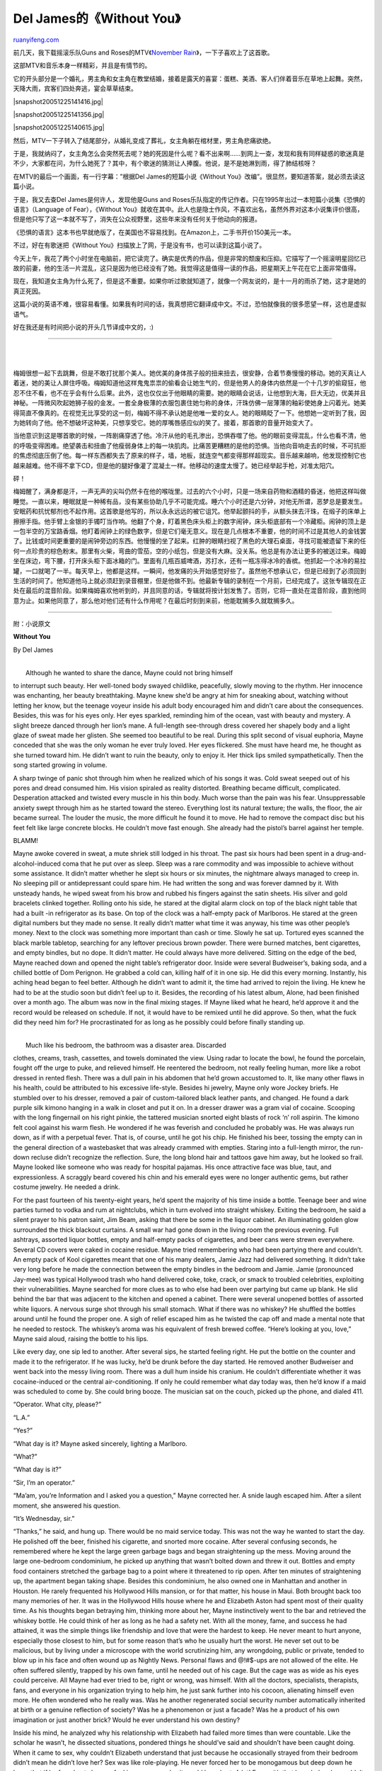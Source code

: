 .. _200512_del_jameswithout_you:

Del James的《Without You》
=============================================

`ruanyifeng.com <http://www.ruanyifeng.com/blog/2005/12/del_jameswithout_you.html>`__

前几天，我下载摇滚乐队Guns and Roses的MTV《\ `November
Rain <http://www.ruanyifeng.com/mt-archives/2005_12_19_233.html>`__\ 》，一下子喜欢上了这首歌。

这部MTV和音乐本身一样精彩，并且是有情节的。

它的开头部分是一个婚礼，男主角和女主角在教堂结婚，接着是露天的喜宴：蛋糕、美酒、客人们伴着音乐在草地上起舞。突然，天降大雨，宾客们四处奔逃，宴会草草结束。

|snapshot20051225141416.jpg|

|snapshot20051225141356.jpg|

|snapshot20051225140615.jpg|

然后，MTV一下子转入了结尾部分，从婚礼变成了葬礼，女主角躺在棺材里，男主角悲痛欲绝。

于是，我就纳闷了，女主角怎么会突然死去呢？她的死因是什么呢？看不出来啊……到网上一查，发现和我有同样疑惑的歌迷真是不少，大家都在问，为什么她死了？其中，有个歌迷的猜测让人捧腹。他说，是不是她淋到雨，得了肺结核呀？

在MTV的最后一个画面，有一行字幕：”根据Del James的短篇小说《Without
You》改编”。很显然，要知道答案，就必须去读这篇小说。

于是，我又去查Del James是何许人，发现他是Guns and
Roses乐队指定的传记作者。只在1995年出过一本短篇小说集《恐惧的语言》（Language
of Fear），《Without
You》就收在其中。此人也是隐士作风，不喜欢出名，虽然外界对这本小说集评价很高，但是他只写了这一本就不写了，消失在公众视野里，这些年来没有任何关于他动向的报道。

《恐惧的语言》这本书也早就绝版了，在美国也不容易找到。在Amazon上，二手书开价150美元一本。

不过，好在有歌迷把《Without
You》扫描放上了网，于是没有书，也可以读到这篇小说了。

今天上午，我花了两个小时坐在电脑前，把它读完了。确实是优秀的作品，但是非常的颓废和压抑。它描写了一个摇滚明星回忆已故的前妻，他的生活一片混乱，这只是因为他已经没有了她。我觉得这是值得一读的作品，把星期天上午花在它上面非常值得。

现在，我知道女主角为什么死了，但是这不重要。如果你听过歌就知道了，就像一个网友说的，是十一月的雨杀了她，这才是她的真正死因。

这篇小说的英语不难，很容易看懂。如果我有时间的话，我真想把它翻译成中文。不过，恐怕就像我的很多愿望一样，这也是虚拟语气。

好在我还是有时间把小说的开头几节译成中文的，:)


=======================================

| 
| 
梅姆很想一起下去跳舞，但是不敢打扰那个美人。她优美的身体孩子般的扭来扭去，很安静，合着节奏慢慢的移动。她的天真让人着迷，她的美让人屏住呼吸。梅姆知道他这样鬼鬼祟祟的偷看会让她生气的，但是他男人的身体内依然是一个十几岁的偷窥狂，他忍不住不看，也不在乎会有什么后果。此外，这也仅仅出于他眼睛的需要。她的眼睛会说话，让他想到大海，巨大无边，优美并且神秘。一阵微风吹起她狮子般的金发。一套全身极薄的衣服包裹住她匀称的身体，汗珠仿佛一层薄薄的釉彩使她身上闪着光。她美得简直不像真的。在视觉无比享受的这一刻，梅姆不得不承认她是他唯一爱的女人。她的眼睛眨了一下。他想她一定听到了我，因为她转向了他。他不想破坏这种美，只想享受它。她的厚嘴唇感应似的笑了。接着，那首歌的音量开始变大了。

当他意识到这是哪首歌的时候，一阵剧痛穿透了他。冷汗从他的毛孔渗出，恐惧吞噬了他。他的眼前变得混乱，什么也看不清，他的呼吸变得困难。绝望袭击和扭曲了他瘦弱身体上的每一块肌肉。比痛苦更糟糕的是他的恐惧。当他向音响走去的时候，不可抗拒的焦虑彻底压倒了他。每一样东西都失去了原来的样子，墙，地板，就连空气都变得那样超现实。音乐越来越响，他发现控制它也越来越难。他不得不拿下CD，但是他的腿好像灌了混凝土一样。他移动的速度太慢了。她已经举起手枪，对准太阳穴。

砰！

梅姆醒了，满身都是汗，一声无声的尖叫仍然卡在他的喉咙里。过去的六个小时，只是一场来自药物和酒精的昏迷，他把这样叫做睡觉。一直以来，睡眠就是一种稀有品，没有某些协助几乎不可能完成。睡六个小时还是六分钟，对他无所谓，恶梦总是要发生。安眠药和抗忧郁剂也不起作用。这首歌是他写的，所以永永远远的被它诅咒。他举起颤抖的手，从额头抹去汗珠，在缎子的床单上擦擦手指。他手臂上金银的手镯叮当作响。他翻了个身，盯着黑色床头柜上的数字闹钟，床头柜底部有一个冷藏柜。闹钟的顶上是一包半空的万宝路香烟。他盯着闹钟上的绿色数字，但是它们毫无意义。现在是几点根本不重要，他的时间不过是其他人的金钱罢了。比钱或时间更重要的是闹钟旁边的东西。他慢慢的坐了起来。红肿的眼睛扫视了黑色的大理石桌面，寻找可能被遗留下来的任何一点珍贵的棕色粉末。那里有火柴，弯曲的雪茄，空的小纸包，但是没有大麻。没关系。他总是有办法让更多的被送过来。梅姆坐在床边，弯下腰，打开床头柜下面冰箱的门。里面有几瓶百威啤酒，苏打水，还有一瓶冻得冰冷的香槟。他抓起一个冰冷的易拉罐，一口就喝了一半。每天早上，他都是这样。一瞬间，他发痛的头开始感觉好些了。虽然他不想承认它，但是已经到了必须回到生活的时间了。他知道他马上就必须赶到录音棚里，但是他做不到。他最新专辑的录制在一个月前，已经完成了。这张专辑现在正处在最后的混音阶段。如果梅姆喜欢他听到的，并且同意的话，专辑就将按计划发售了。否则，它将一直处在混音阶段，直到他同意为止。如果他同意了，那么他对他们还有什么作用呢？在最后时刻到来前，他能耽搁多久就耽搁多久。


==========================================

附：小说原文

**Without You**

By Del James

| 
|  Although he wanted to share the dance, Mayne could not bring himself
to interrupt such beauty. Her well-toned body swayed childlike,
peacefully, slowly moving to the rhythm. Her innocence was enchanting,
her beauty breathtaking. Mayne knew she’d be angry at him for sneaking
about, watching without letting her know, but the teenage voyeur inside
his adult body encouraged him and didn’t care about the consequences.
Besides, this was for his eyes only. Her eyes sparkled, reminding him of
the ocean, vast with beauty and mystery. A slight breeze danced through
her lion’s mane. A full-length see-through dress covered her shapely
body and a light glaze of sweat made her glisten. She seemed too
beautiful to be real. During this split second of visual euphoria, Mayne
conceded that she was the only woman he ever truly loved. Her eyes
flickered. She must have heard me, he thought as she turned toward him.
He didn’t want to ruin the beauty, only to enjoy it. Her thick lips
smiled sympathetically. Then the song started growing in volume.

A sharp twinge of panic shot through him when he realized which of his
songs it was. Cold sweat seeped out of his pores and dread consumed him.
His vision spiraled as reality distorted. Breathing became difficult,
complicated. Desperation attacked and twisted every muscle in his thin
body. Much worse than the pain was his fear. Unsuppressable anxiety
swept through him as he started toward the stereo. Everything lost its
natural texture; the walls, the floor, the air became surreal. The
louder the music, the more difficult he found it to move. He had to
remove the compact disc but his feet felt like large concrete blocks. He
couldn’t move fast enough. She already had the pistol’s barrel against
her temple.

BLAMM!

Mayne awoke covered in sweat, a mute shriek still lodged in his throat.
The past six hours had been spent in a drug-and-alcohol-induced coma
that he put over as sleep. Sleep was a rare commodity and was impossible
to achieve without some assistance. It didn’t matter whether he slept
six hours or six minutes, the nightmare always managed to creep in. No
sleeping pill or antidepressant could spare him. He had written the song
and was forever damned by it. With unsteady hands, he wiped sweat from
his brow and rubbed his fingers against the satin sheets. His silver and
gold bracelets clinked together. Rolling onto his side, he stared at the
digital alarm clock on top of the black night table that had a built -in
refrigerator as its base. On top of the clock was a half-empty pack of
Marlboros. He stared at the green digital numbers but they made no
sense. It really didn’t matter what time it was anyway, his time was
other people’s money. Next to the clock was something more important
than cash or time. Slowly he sat up. Tortured eyes scanned the black
marble tabletop, searching for any leftover precious brown powder. There
were burned matches, bent cigarettes, and empty bindles, but no dope. It
didn’t matter. He could always have more delivered. Sitting on the edge
of the bed, Mayne reached down and opened the night table’s refrigerator
door. Inside were several Budweiser’s, baking soda, and a chilled bottle
of Dom Perignon. He grabbed a cold can, killing half of it in one sip.
He did this every morning. Instantly, his aching head began to feel
better. Although he didn’t want to admit it, the time had arrived to
rejoin the living. He knew he had to be at the studio soon but didn’t
feel up to it. Besides, the recording of his latest album, Alone, had
been finished over a month ago. The album was now in the final mixing
stages. If Mayne liked what he heard, he’d approve it and the record
would be released on schedule. If not, it would have to be remixed until
he did approve. So then, what the fuck did they need him for? He
procrastinated for as long as he possibly could before finally standing
up.

| 
|  Much like his bedroom, the bathroom was a disaster area. Discarded
clothes, creams, trash, cassettes, and towels dominated the view. Using
radar to locate the bowl, he found the porcelain, fought off the urge to
puke, and relieved himself. He reentered the bedroom, not really feeling
human, more like a robot dressed in rented flesh. There was a dull pain
in his abdomen that he’d grown accustomed to. It, like many other flaws
in his health, could be attributed to his excessive life-style. Besides
hi jewelry, Mayne only wore Jockey briefs. He stumbled over to his
dresser, removed a pair of custom-tailored black leather pants, and
changed. He found a dark purple silk kimono hanging in a walk in closet
and put it on. In a dresser drawer was a gram vial of cocaine. Scooping
with the long fingernail on his right pinkie, the tattered musician
snorted eight blasts of rock ‘n’ roll aspirin. The kimono felt cool
against his warm flesh. He wondered if he was feverish and concluded he
probably was. He was always run down, as if with a perpetual fever. That
is, of course, until he got his chip. He finished his beer, tossing the
empty can in the general direction of a wastebasket that was already
crammed with empties. Staring into a full-length mirror, the run-down
recluse didn’t recognize the reflection. Sure, the long blond hair and
tattoos gave him away, but he looked so frail. Mayne looked like someone
who was ready for hospital pajamas. His once attractive face was blue,
taut, and expressionless. A scraggly beard covered his chin and his
emerald eyes were no longer authentic gems, but rather costume jewelry.
He needed a drink.

For the past fourteen of his twenty-eight years, he’d spent the majority
of his time inside a bottle. Teenage beer and wine parties turned to
vodka and rum at nightclubs, which in turn evolved into straight
whiskey. Exiting the bedroom, he said a silent prayer to his patron
saint, Jim Beam, asking that there be some in the liquor cabinet. An
illuminating golden glow surrounded the thick blackout curtains. A small
war had gone down in the living room the previous evening. Full
ashtrays, assorted liquor bottles, empty and half-empty packs of
cigarettes, and beer cans were strewn everywhere. Several CD covers were
caked in cocaine residue. Mayne tried remembering who had been partying
there and couldn’t. An empty pack of Kool cigarettes meant that one of
his many dealers, Jamie Jazz had delivered something. It didn’t take
very long before he made the connection between the empty bindles in the
bedroom and Jamie. Jamie (pronounced Jay-mee) was typical Hollywood
trash who hand delivered coke, toke, crack, or smack to troubled
celebrities, exploiting their vulnerabilities. Mayne searched for more
clues as to who else had been over partying but came up blank. He slid
behind the bar that was adjacent to the kitchen and opened a cabinet.
There were several unopened bottles of assorted white liquors. A nervous
surge shot through his small stomach. What if there was no whiskey? He
shuffled the bottles around until he found the proper one. A sigh of
relief escaped him as he twisted the cap off and made a mental note that
he needed to restock. The whiskey’s aroma was his equivalent of fresh
brewed coffee. “Here’s looking at you, love,” Mayne said aloud, raising
the bottle to his lips.

Like every day, one sip led to another. After several sips, he started
feeling right. He put the bottle on the counter and made it to the
refrigerator. If he was lucky, he’d be drunk before the day started. He
removed another Budweiser and went back into the messy living room.
There was a dull hum inside his cranium. He couldn’t differentiate
whether it was cocaine-induced or the central air-conditioning. If only
he could remember what day today was, then he’d know if a maid was
scheduled to come by. She could bring booze. The musician sat on the
couch, picked up the phone, and dialed 411.

“Operator. What city, please?”

“L.A.”

“Yes?”

“What day is it? Mayne asked sincerely, lighting a Marlboro.

“What?”

“What day is it?”

“Sir, I’m an operator.”

“Ma’am, you’re Information and I asked you a question,” Mayne corrected
her. A snide laugh escaped him. After a silent moment, she answered his
question.

“It’s Wednesday, sir.”

“Thanks,” he said, and hung up. There would be no maid service today.
This was not the way he wanted to start the day. He polished off the
beer, finished his cigarette, and snorted more cocaine. After several
confusing seconds, he remembered where he kept the large green garbage
bags and began straightening up the mess. Moving around the large
one-bedroom condominium, he picked up anything that wasn’t bolted down
and threw it out. Bottles and empty food containers stretched the
garbage bag to a point where it threatened to rip open. After ten
minutes of straightening up, the apartment began taking shape. Besides
this condominium, he also owned one in Manhattan and another in Houston.
He rarely frequented his Hollywood Hills mansion, or for that matter,
his house in Maui. Both brought back too many memories of her. It was in
the Hollywood Hills house where he and Elizabeth Aston had spent most of
their quality time. As his thoughts began betraying him, thinking more
about her, Mayne instinctively went to the bar and retrieved the whiskey
bottle. He could think of her as long as he had a safety net. With all
the money, fame, and success he had attained, it was the simple things
like friendship and love that were the hardest to keep. He never meant
to hurt anyone, especially those closest to him, but for some reason
that’s who he usually hurt the worst. He never set out to be malicious,
but by living under a microscope with the world scrutinizing him, any
wrongdoing, public or private, tended to blow up in his face and often
wound up as Nightly News. Personal flaws and @!#$-ups are not allowed of
the elite. He often suffered silently, trapped by his own fame, until he
needed out of his cage. But the cage was as wide as his eyes could
perceive. All Mayne had ever tried to be, right or wrong, was himself.
With all the doctors, specialists, therapists, fans, and everyone in his
organization trying to help him, he just sank further into his cocoon,
alienating himself even more. He often wondered who he really was. Was
he another regenerated social security number automatically inherited at
birth or a genuine reflection of society? Was he a phenomenon or just a
facade? Was he a product of his own imagination or just another brick?
Would he ever understand his own destiny?

Inside his mind, he analyzed why his relationship with Elizabeth had
failed more times than were countable. Like the scholar he wasn’t, he
dissected situations, pondered things he should’ve said and shouldn’t
have been caught doing. When it came to sex, why couldn’t Elizabeth
understand that just because he occasionally strayed from their bedroom
didn’t mean he didn’t love her? Sex was like role-playing. He never
forced her to be monogamous but deep down he knew that if he found out
she was fucking someone else it would have hurt. A lot! Even with that
knowledge, he couldn’t confine himself to only one woman. He wanted to
have his cake and eat it too. He tried being open with her but concluded
that certain things should’ve remained secret. Sex was an ego addiction
similar to the one felt onstage. Different audiences, like different
partners, were more challenging and made him work harder for the
applause. Like drugs, he was addicted to the rush. Even with an empire
at his disposal, money couldn’t buy him love, nor happiness, nor peace
of mind. Nor Elizabeth. Looking around the large living room, a very
disenchanted artist absorbed the modern decor. None of these possessions
except a few token items had ever meant anything to Mayne. None of this
shit was real. He was surrounded by trophies of a game that had no
meaning. And he was tired of playing games.

A sharp pain in his left ear sent him back to the dark corridor that led
from stage to dressing room. Inside his ringing head, speakers feeding
back ignited and exploded. He was experiencing another rock ‘n’ roll
side effect, ear damage. The dull hum lasted only seconds but the
memories of his final show with his former band, Suicide Shift, would
never fade. For reasons he couldn’t remember, Elizabeth had been unable
to attend the tour’s final show. The band had been on the road for the
better part of fourteen months, over 285 concerts. Every few weeks Mayne
had flown her to whatever city he was performing in and she’d stay for a
few nights. The final concert of any tour is an important night. It was
Suicide Shift’s first headlining tour and Mayne wanted to share the
experience with her. It was the culmination of many miles traveled, many
hours worked, and the celebration that went on afterward was well
deserved. He called her several times to offer her plane tickets, trying
to persuade her, but she couldn’t make it.

The gig was well over two hours of electric ferocity. Of course Mayne
consumed plenty of drugs and alcohol before and during the show (he did
every gig), but it was the Florida crowd’s enthusiasm and knowing that
he’d be able to sleep for a month that gave him extra spark. Every time
he took a solo, he tried to best any previous soloing effort. Every time
he approached his microphone to sing backups, his voice surged with
whiskey vigor. For him, this was rock ‘n’ roll at its best. The
4,000-plus crowd acknowledged this with deafening applause.

After the final encore, it was time to celebrate. Mayne wound up with
two eager females in his hotel room. In the privacy of his bathroom he
injected a little heroin. Not enough to make him nod out but enough to
get him good and high. The two nubile females would only make him feel
better. After struggling to get his wet brown suede pants off, he joined
the nude women, and thus the revelry began. The dope clouded his
not-so-good memory but Mayne remembered a very drunk Peter Terrance
walking into the room. The band’s drummer had mistaken Mayne’s room for
his own. In the spirit of celebration, Mayne offered him a girl.
Terrance declined saying he’d find his own and left. The menage-a-trois
continued. Shortly afterward there was a knock on the door. Thinking it
was Terrance taking up the offer, Mayne called out, telling whoever was
at the door to enter. Standing at the door with an overnight bag was
Elizabeth. On the spur of the moment she’d flown from L.A. to Miami to
be with him. A very bad scene played itself out. Elizabeth left broken
and hysterical. That was the beginning of the end for their
relationship.

| Mayne snapped out of the past. His left knee popped loudly as he
straightened his legs and headed for the phone. He pushed a button.
Elizabeth’s number was still programmed and every now and then he pushed
it just to hear her phone ring. Also in the phone’s memory was his
record
|  label, his manager, the three members of his current band, the Mayne
Mann Group, and several drug dealers. After receiving no answer at
Elizabeth’s, he pushed another button. His many bracelets clinked
together and a few seconds later there was a reply.

“Yeah?” spat an unenthusiastic voice from a car phone.

“It’s me,” Mayne said, swallowing, cocaine dripping down his throat.

“My main man,” Jamie’s voice declared like a cash register ringing.
“What can I do ya for?”

“Uptown and downtown.” Cocaine and heroin.

“No problem. You remember what I did for ya lastnight, right?”

“Yeah.” He didn’t.

“You owe me three bills from that shit, brother man,” the dealer
explained just in case memory failed.

“I’m sure I got some change floatin’around. If I can’t find some I’ll
five ya my Versateller card and you can get what I owe.”

“Bet. I’ll be right up,” Jamie said as if he was doing Mayne a favor and
hung up.

“Fuckin’ prick,” Mayne mumbled to himself.

He lit up a cigarette and got himself another beer. The lid popped
loudly and foam rose to the mouth hole. He watched, amused, then walked
over to the black-out curtains and pulled the lever, letting bright
sunlight invade his living room. “Fuck you very much,” he loudly
announced, squinting, and raising his middle finger to the sky. The view
from his balcony was vast, displaying the City of Angels below, yet more
often than not Mayne kept the curtains shut, preferring not to be a part
of the world outside. It was safe inside his apartment. Against a far
wall, tucked in the corner so that the ivory keys faced out toward the
living room, was a vintage Steinway. He spent many pleasure-filled hours
on the instrument, and even when he wasn’t playing, the piano gave him
visual stimulation. It was an instrument of precision and grace. Next to
the piano, resting comfortably on stands were half a dozen vintage
guitars: Les Pauls, Stratocasters, and Telecasters. The guitars he kept
in the apartment were the ones that meant the most to him.

| The buzzer sounded, waking Mayne from his drifting thoughts. He went
to the intercom and pressed the button that unlocked the front door. A
few minutes later, Jamie Jazz was inside his apartment. Dozens of
platinum and gold records adorned the walls. Hours upon years of
planning, writing, recording, and struggling had reaped these round
rewards. His songwriting stemmed from inner pains and his slower, more
blues-influenced songs often dealt with personal hardships. Those were
the songs he was most proud of and believed
|  might stand the test of time. The faster, more hard-rock-oriented
songs often had little
|  significance or wore their meanings on their sleeve. Unfortunately,
the awards were no longer awards without Elizabeth. Mayne excused
himself and went into the bedroom. Hidden behind yet another platinum
disc was a safe. He removed the disc from the wall, twisted the
combination, and opened the safe. Inside were jewelry, documents, over
four thousand dollars cash, a freebase pipe, and a loaded .357 Magnum.
He grabbed a few C-notes and went back into the living room, leaving the
safe shut but unlocked. Jamie was seated on the black leather couch,
feet up on the marble coffee table, looking casual in Suicide Shift
sweatpants (that he’d gotten from Mayne) and a matching sweatshirt. He’d
helped himself to a beer.

“What’s the total?”

“Including last night? Six,” Jamie replied, fidgeting with the beeper on
his waist.

Mayne handed him six bills and put the rest in his pants pocket. Judging
by the look on his face, the dealer understood he wanted to be alone and
took the hint.

“Call me if you need anything else,” Jamie offered, exiting the
apartment.

| The moment the front door clicked shut, Mayne’s mind rushed into
overdrive but his body refused to move. He had drugs in hand, but
instead of finding a syringe, he went back into the bedroom. Something
in the wall safe more powerful than his addiction had caught his eye. He
walked to the safe and pulled the door open. Inside was a photo album
containing precious Kodachrome memories. Placing the drugs on top of the
messy night table, he fell on the bed, and began flipping through the
leather-bound book. Captured in photos were images and feelings so
intense that it made him warm as well as suicidal. Elizabeth had
challenged him intellectually while stimulating him sexually. She’d
mothered him when
|  he was sick, which was quite often. She’d set free inner feelings
that he’d often tried
|  avoiding. Her beauty, both inner and physical, was something he
wanted; yet when she was his, he did everything conceivable to lose her.

| He turned to the second page. He had no idea how many times he’d
masturbated to this photo. Every other day perhaps. It was just a
snapshot he’d taken of her while on vacation in Las Vegas. In photo
form, the wind blew her long hair away from her face and she was
smiling. Behind her was the Caesar’s Palace hotel where they’d spent the
better part of two weeks in the penthouse suite. It was a typical
tourist photo but it was her
|  smile that turned him on. It was so free from pain. Mayne would do
anything to have her smile for him like she had in the photograph. He’d
do anything to have her lips, her body again.

He unbuttoned his leather pants. Before beginning his self-stimulation,
he pulled himself over to the night-table refrigerator and removed an
unopened bottle of Dom Perignon champagne. The bottle opened with a loud
pop and smoke billowed from the top, but no liquid spilled.

| Sipping deeply from the bottle, he flipped through the photo album
that was all too short,
|  carefully avoiding the final page. He rarely looked at the last page.
As always, he wound up back on page two. With the bottle two-thirds
empty, he pulled his pants and briefs down to his knees and poured the
remaining champagne onto his palms. This was part of the ritual. Fine
champagne was something he and Elizabeth enjoyed sharing. He could still
share it with her. As he took hold of his wet erection, his thoughts
began to slip. It was during one of their final dinner dates that she
had said something that inspired him to write the most beautiful song of
his career. “I can’t live with you and I can’t live without you,” he
could hear her saying as if it were just yesterday. Words flowed from
pen to paper faster than he could write. Mayne concluded that this was
his private way of explaining all that had happened between them. The
song “Without You,” was not an apology, it was his side of the story. It
was rock ‘n’ roll sincerity that sold over three million copies in the
U.S., topping the record sales charts and putting the Mayne
|  Mann Group on top of the rock world. He offered Elizabeth half of the
royalties from the song because without her there would be no song. She
politely declined. A sold-out Mayne Mann Group tour ensued. When the
tour arrived in Los Angeles, Mayne desperately wanted to see her. No
matter how many women he had, no matter how over her he told everyone he
was, he’d do anything for her except let her permanently slip out of his
life.

He’d called her a dozen times over the course of two days, leaving
message after message on her answering machine. Even though she never
responded, he’d left her ten All-Access passes at Will Call. She never
showed.

After the show, Mayne vowed he wouldn’t make the same mistake twice. He
quickly showered, changed into dry clothing, and left, avoiding all the
backstage hoopla. He and his driver headed for Elizabeth’s apartment.
Using the phone in the limousine, he dialed her from the street below
her apartment. Again he was greeted by a recorded message.

| “Elizabeth, I know-I hope you’re there. I’m downstairs and even if I
have to break down the door to see you, I’m willing. If you’re gonna
call the cops, well, call ‘em now… I don’t expect anything from you. I
don’t deserve anything … Fuck, I don’t even know what I’m trying to say
other than I still care about you. Words can’t heal what I’ve done but,
fuck, the past is done … I really need to see your face again,” Mayne
softly explained after the beep. The words still echoed in his mind as
he wondered
|  if he could’ve possibly phrased things differently. It was too late
now, he thought, already inside the building. This was one of the rare
occasions after a gig that Mayne was sober. As he arrived by way of
elevator at her floor, he heard familiar music. The closer he got to her
door the louder the volume grew. Then his world began to spin
uncontrollably as a loud gunshot echoed through the hallway. He ran
toward her apartment, lowered his shoulder, and with reckless abandon
crashed through the wooden door. He’d found Elizabeth on the couch,
bleeding profusely, most of her head splattered on the wall behind her.
On the blood-sprayed coffee table in front of her was the answering
machine, a ballpoint pen, and several crumpled balls of writing paper.
He stood destroyed before her corpse. How could this have happened? All
he had ever done was lover her. Devastated, he slowly walked over to the
blaring stereo. A CD single of “Without You” was programmed to repeat.
He wondered how many times she’d listened to the same song and shut the
power off. Then he noticed that next to the answering machine was a
note.

Number one with a bullet, the red-speckled note read.

Shaking and convulsing, his tears falling freely, Mayne began screaming
at the top of his lungs. It sounded like someone had unleashed a wild
animal. His shrieks threatened to break the windows. A migraine pierced
his throbbing temples and his entire head was overloaded with pressure.
Did she kill herself because they had failed or because he wouldn’t
leave her be? Was it the song, one of the few things he’d ever done
autonomously, that had driven her to this? Was this really happening?
Then another thought came out mind. He removed the pistol from her hand
and put it against his temple.

He was going to join her.

CLICK.

It was empty. Elizabeth had known she would only need one bullet.

Mayne snapped out of that nightmare and was thrust into another memory.
He recognized the familiar room as the honeymoon suite in Las Vegas and
almost felt at ease. The bed was in disarray and Elizabeth was smiling
mischievously.

“What do you want to do?”

“Wha’?” Mayne responded, confused.

They’d already drunk several bottles of champagne and made love twice.

“What do you want to do?” she replied softly, daring Mayne to answer.

Mayne caught wind of her game and decided to play along. If she was
giving him an option as to what they’d do next, he was definitely going
to take advantage of her generosity.

“You can either come up here and tell me that you love me or go down on
me.”

Elizabeth’s face registered joy. Words like love were the hardest to get
out of Mayne’s mouth. Once again she smiled as she began her descent
toward his waistline. It didn’t take her very long to bring him back to
life. Several minutes later, when she sensed that he was as excited as
he was going to get, Elizabeth looked up at her man and with the sexiest
expression she would conjure, softy said, “I love you.”

Mayne came with a slight grunt. The powerful surge had given him
something to work at but there was no pleasure in the orgasm. There
never was anymore. He tossed the photo album aside and lay on the bed
feeling dead, staring at the ceiling. For a split second, he thought he
heard musical strands of “Without You” but it was only his imagination.
His tired body lay there for what felt like a year before he sat up. At
least the drugs on the night table were real. Everything he needed was
on the table. Hidden beneath the clock radio was a syringe and a
blackened spoon. There was a half-empty glass of water and a lighter
next to it. In the spoon he mixed the proper amounts of heroin and
water, and then, using the lighter, heated the bottom of the spoon until
the mixture cleared up before placing a tiny piece of cotton into the
spoon. With unsteady hands, he added some cocaine and his speedball was
complete. Being a high-profile celebrity, he couldn’t afford to have his
withered arms tracked up too badly. He usually shot into the back of his
forearms or his feet. He also injected into his neck but the way he felt
right now, he had no time to dillydally. Like an expert acupuncturist,
he fixed into a bulging vein in his forearm.

“Cool,” he mumbled, carefully examining his arm,as he felt the speedball
coming on.

| He fell back down on the bed. Between the drugs and his emotions, he
was exhausted. It was a good thing drugs numbed away most of the
pressures. He was rushing out as the drug hit him in powerful waves. It
took several moments before he realized his left arm was touching
something. He slowly rolled over. The photo album was opened to the last
page. The last page contained Elizabeth’s obituary and a sympathy card.
Tears he’d held in since that day began to flow down his cheeks. His
|  pale face flushed as he felt his strength evaporating. He was
drowning in sorrow but didn’t believe in self-pity and that made him
feel even worse. He sat up hyperventilating with a question echoing
inside his head. Why did she have to die? He had no answer and stood up
too quickly. Why was everything so fucked? He went back into the living
room. He needed whiskey.

Why?

He loved her so much.

Why?

He’d offered her half the royalties. Half. That was a financial empire,
but she’d refused.

Why?

| He’d tried to make amends. He’d tried being good according to
society’s standards. He wanted to understand everything that had
happened to them. He wanted her to love him but no matter how hard
|  he tried, he fucked it up.

Why?

He wanted to be normal again but that wasn’t possible.

Why?

He wanted to feel closer to Elizabeth but she was dead. That tormented
his fragile soul but for a split second of insane logic, Mayne concluded
that his body should not be spared either.

“Arrrrrrggghh!” he growled, attacking his living room like a pissed-off
brawler. Fists and feet attacked defenseless walls and furniture. He
cocked his right fist back and a large hole went through plaster. He
snatched an Oriental lamp off an end table and hurled it across the
room. He violently threw a marble ashtray into a plaque, ruining both.
Breathing heavily and drenched in alcoholic sweat, he grabbed a platinum
record and smashed it, spraying glass shards everywhere. The shattered
glass on the floor twinkled like sun-reflected sand. No matter how many
hotel rooms he trashed during his career, Mayne had never harmed a
guitar. That was strictly taboo until today. He walked over to the row
of guitars, grabbed a ‘68 Stratocaster by its stringed neck and swung,
smashing the mahogany body until it was little more than firewood. With
each self-destructive act, he felt slightly better. He walked over to
another platinum disc, readied himself and put his right fist through
the glass. Blood spurted from the hand that was heavily insured by
Lloyds of London.

For the first time that day he smiled.

| Mayne grabbed the Jim Beam bottle off the bar and guzzled. The liquid
painkiller warmed his heaving chest and eased his bleeding hand, which
looked like it needed stitches. He walked over to his Fischer stereo,
and, using his good hand, turned on the receiver. The digital readout
was locked on a classic rock station. It was the only safe station on
the dial, since it never played any of
|  his songs. Mayne Mann was too new, too current. The station only
played material from the 60s and 70s. He instantly recognized the song
playing; it was Humble Pie’s “I Don’t Need No Doctor.” It was raw rock
like this that had inspired him to become a musician. Following the Pie
were the Allman Brothers. Mayne could relate to what it felt like being
tied to a whipping post.

| During the commercials, he went into the kitchen to grab another beer.
Out of his stereo speakers
|  a record store chain announced its prices as the lowest in Los
Angeles. The background music
|  accompanying the record store commercial was “Without You.”

His eyes stung but no tears fell as he realized that no matter where he
was, he couldn’t hide from himself. Like a man on a mission, he walked
over to the stereo, grabbed the receiver, and yanked with both hands. It
took several strong tugs before the digital lights went off. With the
receiver in hand, he stumbled backward, ripping wires and knocking over
one of the large Bose speakers. Distraught and panting, he made his way
to the giant sliding safety glass door that led to the balcony. He
casually dropped the high-tech receiver and undid the latch that kept
the heavy door locked. Fresh air attacked his senses. The cool breeze
felt invigorating as he stepped out onto the balcony and looked over the
edge. His jet-black Bentley sat gleaming in the parking lot directly
below. He picked the receiver up, held it over the balcony, and aimed it
at the car. After several seconds of wondering if his aim was accurate,
he let go. Glass spidered wildly when the receiver hit the car’s
windshield and broke through. He went to fetch the beer he’d been
distracted from and ripped the refrigerator door open as hard as he
could. It crashed open, spilling several items onto the floor. The door
dangled by a hinge. Mayne grabbed a beer, chugged half, and like a
strong-armed baseball pitcher threw it at his guitar collection, barely
missing his favorite: a vintage ‘57 Sunburst Les Paul. He grabbed
another can from the crippled refrigerator as his eyes returned to the
guitars.

The guitars were like adopted children and he loved each one in a
different manner.

Certain guitars held certain memories but each guitar had the ability to
create magic. It was that potential he respected and admired most about
these guitars until this afternoon. Now, no matter how much he loved a
certain guitar, or how valuable it might be, all he wanted to do was
feel pain. Pain brought him closer to reality. It brought him closer to
Elizabeth. He gave the world music, very good music, and asked for
little in return. A little space to create, some kicks thrown in, and
how about peace of mind? Instead, he had more material goods than he
could ever use, more money than he could count, and nothing worth
fighting for. There was a time not too long ago when he’d fought like
hell for all of this. Now that he owned a piece of the rock he wished he
could give it back. The view from the top wasn’t as picturesque as he’d
imagined. What he did as his artistic expression, the record company
sold for capital. He’d quickly grown disillusioned with the system but
what else could he do? Without the industry he couldn’t share his music.
No matter how hard anyone tried explaining it to him, musical notes
would never equal dollar signs. He made music because since his early
childhood, he truly loved rock ‘n’ roll. It was the people, his people,
he wrote music for after he finished writing for himself. So then, why
couldn’t he sleep at night?

He stared at the answer.

He was going to kill his guitars. If it wasn’t for these guitars, he
wouldn’t have the problems he did. And he’s save the goddamn ‘57
Sunburst for last. He guzzled the beer, raising it away from his greedy
mouth. Budweiser rained down the side of his face. When the can was
almost empty, he crushed and spiked it like a football. Enraged, he
grabbed a Les Paul Black Beauty and dealt it a quick but savage death
against a wall. He raised a rare Telecaster over his head and clubbed
the coffee table, breaking both. Then he picked up another Les Paul and,
swinging it like a baseball bat, clobbered a lamp and several other
objects before the guitar’s neck snapped off.

“Fuckin’ cheap shit,” he grumbled.

He heard something that had a bit of rhythm to it. Was there a drummer
playing in his head? It took several seconds for him to realize that one
of the neighbors was pounding on the wall.

| “WHAT, A LITTLE TOO LOUD FOR YA?” Mayne shouted at the direction the
noise was coming from. It
|  didn’t stop.

“YER PISSING ME OFF, ASSHOLE!”

Knock-Knock-Knock-Knock-Knock.

“Motherfucker, I’m giving ya fair fucking warning,” he said.

Knock-Knock-Knock-Knock-Knock.

Mayne walked into the bedroom and over to the night table. He grabbed
his cocaine and poured a decent-sized mound on the back of his hand that
wasn’t bleeding and snorted. Afterward he licked residue off his fist,
numbing his teeth and gums. There was a pack of Marlboros on the table.
He grabbed one and lit it. He took a deep drag and listened to his
surroundings. The neighbor was still pounding. The ashtray was an
overflowing mountain of dead butts so Mayne placed the cigarette on the
edge of the night table. He had tried to avoid a confrontation, but the
shithead next door wouldn’t let it lie. He went to his wall safe,
grabbed the Smith & Wesson .357 Magnum, and charged out of the bedroom.
“OKAY, HOMEFUCK, WANNA PLAY GAMES?”

Knock-Knock-Knock-Knock-Knock.

KABAMMM, KABAMMM, KABAMMM.

He unloaded three shots toward the already hole-ridden wall. The
pounding stopped instantly. Again he smiled. He aimed the pistol at one
of his platinum discs on another wall and blasted the shiny sphere. He
aimed at his TV and blew it to kingdom come. One bullet left. He held
the silver-plated pistol in awe. He could easily join Elizabeth; all it
would take was one quick squeeze of the trigger. The idea appealed to
him. Maybe he’d get it right in his next life. Slowly, eyes closed, he
raised the pistol. The trigger teased his scarlet index finger. The
barrel felt good against his temple. Readying himself, he reopened his
eyes. In front of him, mocking him, were two more Les Paul guitars.
There once was a point in his life when these musical embodiments were
holy. The dedication and years of practicing were a labor of love.
Guitars were his passion, his expression, and his ticket out of
obscurity. But all of that changed with one song. Now these guitars were
reminders that Mayne could never regain his innocence.

“Can’t I fuckin’die with some dignity?” he wondered as rage consumed
him.

He couldn’t even commit suicide without music somehow interfering. His
shaking arm lowered and took aim at one of the guitars. There was heavy
recoil as wooden fragments flew everywhere. He put a massive hole in the
guitar, and then walked over to examine his accuracy. It was definitely
dead, but that wasn’t enough. He picked up the remains and threw them
against the safety-glass door. He walked over to the balcony’s edge.
Below, a small crowd had gathered around his ruined luxury car.

“Anybody want an autograph?” he asked, tossing out the fragmented
guitar.

“Wait a minute, wait a minute. I got another present!” he yelled, and
ran into the bedroom.

His heavy footsteps jarred the cigarette he’d forgotten off the night
table. It smoldered on the thick rug. Mayne dug inside the wall safe,
grabbed a handful of hundred-dollar bills, and ran back to the balcony
before his audience could scurry away.

“Don’t say I never gave you anything,” he announced, letting the money
fly.

Several wary spectators stepped backward but as soon as it was obvious
that the confetti was currency, they rushed forward. Mayne waved to the
small crowd and went back inside.

One guitar remained.

| He stared at the ‘57, marveling at the beautiful colors. It was
appropriately called a Sunburst. Reds, oranges, and yellows swirled in
the wooden body. This one had gold trim as well as golden pickups. The
Sunburst was his preference of all guitars. He had another two dozen in
storage but this guitar was the first thing he bought after Suicide
Shift was signed to a recording contract. It was how he’d rewarded
himself for having “made it.” This was also the guitar he’d written the
music to “Without You” on. He approached it with caution and respect and
gently picked it up. He sat down on the floor Indian style. Deep down,
he was glad he hadn’t destroyed this ax. His
|  picking hand hurt badly, but he wanted to play. Blood dripped off his
hand and dripped down the guitar’s body. Enthralled, Mayne watched it
run. No matter how intoxicated he was, his fingers never betrayed him,
and this particular guitar always responded to his call. He began
picking something that sounded like Hendrix. He paused abruptly.
Something about that last guitar run shook him up and he couldn’t
continue. In a vague way, it reminded him of a part in “Without You.”
After taking a deep breath, Mayne partially regained his composure.
Multimillionaires like Mayne Mann aren’t supposed to cry. They’re beyond
tears or at least that’s what society wants to believe. Mayne Mann was
just Stephen Maynard Mandraich, a talented kid who could run his nimble
fingers along a piece of stringed wood. He began to strum one of his
favorite riffs, Thin Lizzy’s “Don’t Believe a Word.” Even though the
guitar wasn’t amplified, he could hear it as if it was. He let the last
note ring out as he stopped and reflected. He used to love the feel of
this instrument in his hands. He used to love making the strings come to
life. He used to love just holding this guitar. Then his mind viciously
reminded him that he’d also loved the way Elizabeth felt. He quickly
rose off the floor and tossed the guitar aside. It landed with a loud
DWWWAANNNGGGG.

He stared blankly at the guitar and thought of her. Both had given him
so much pleasure, but he’d never been able to properly express his
gratitude. He never told her the truth about how she made him feel,
about how much he loved her, and when he did, the song reaffirmed that
he should’ve kept his mouth shut. At least she’d still be alive. But the
song was pure and he wanted to play it for her. Even if her physical
body wasn’t present, he could still sing to her in heaven. He wanted to
jam but was afraid to touch the guitar.

Then Mayne saw an alternative. He scooped up the almost-dead whiskey
bottle and finished what little was left. It slipped silently from his
hand. Very drunk, very drugged out, he staggered over to the piano. The
smoldering cigarette on the bedroom rug had burned its way over to the
goose-down comforter. The cover caught and flames quickly spread
throughout the bedroom. Discarded clothing acted as kindling and soon
the bedroom was on fire.

Until several hazy hours ago, Mayne’s life, no matter how miserable, had
been something most people could only dream about. It was all an
illusion, and he was one of rock ‘n’ roll’s elite, a hero. Now, he’d
been reduced to his basic self and nothing really mattered. He felt the
thorns wrapped around his heart and for the first time in far too long,
felt human again. He’d smothered his spirituality in drug abuse. He’d
stunted his health and personal growth with vice. He’d blinded himself
because he was afraid to see that his purpose, his gift in life, was to
be true to himself. And the only time he was able to find that inner
truth was when he played his music. He softly tapped the ivory keys,
making melodies come to life through his fingers. No matter how badly
his hand hurt, he persisted in making music. He was determined to play
for Elizabeth and all the other angels. With every fluid run, every
harmony, every musical accent, his inner pain subsided a little. With
each passing musical note, he became one with the music.

Sweating profusely, Mayne felt something stirring behind him. He tried
ignoring it for as long as possible. Finally, he turned and saw large
flames billowing out of his bedroom. At first he thought it was a
hallucination but the fire was scorchingly real and heading his way. His
favorite guitar was already engulfed and dying. He wanted to save it but
couldn’t. He refused to let his jamming be interrupted. Elizabeth was
listening. Every time his fingers pressed the Steinway’s keys, crimson
stained the ivory and smeared. He ignored the small red spots, sliding
his long fingers through them. Scarred-up veins bulged from his forearms
a sweat ran down his face. All he’d ever wanted to do with his life was
play his music and now he was. For the moment, he felt free from his
demons. He built up the courage and began singing “Without You” in his
natural gruff voice. The thick carpeting quickly became a wall-to-wall
inferno as a giant wave of fire rose up and spread around the piano. He
couldn’t have cared less. As flames swallowed the apartment, Mayne never
screamed and never missed a note.

The End

（完）

.. note::
    原文地址: http://www.ruanyifeng.com/blog/2005/12/del_jameswithout_you.html 
    作者: 阮一峰 

    编辑: 木书架 http://www.me115.com